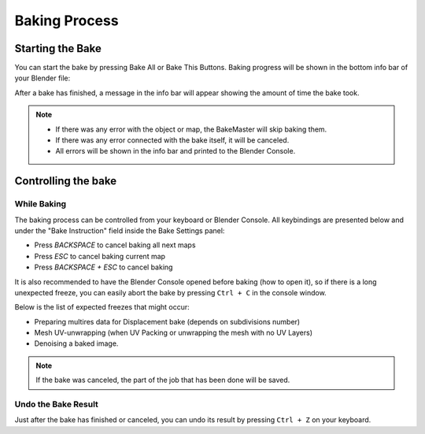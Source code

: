 ==============
Baking Process
==============

Starting the Bake
=================

You can start the bake by pressing Bake All or Bake This Buttons. Baking progress will be shown in the bottom info bar of your Blender file:

.. image:: https://raw.githubusercontent.com/KirilStrezikozin/BakeMaster-Blender-Addon/master/.github/images/docs/bakemaster-addon-item-baking-progress.gif
    :alt: bakemaster-addon-item-baking-progress

After a bake has finished, a message in the info bar will appear showing the amount of time the bake took. 

.. note:: 
    - If there was any error with the object or map, the BakeMaster will skip baking them.
    - If there was any error connected with the bake itself, it will be canceled.
    - All errors will be shown in the info bar and printed to the Blender Console.

Controlling the bake
====================

While Baking
------------

The baking process can be controlled from your keyboard or Blender Console. All keybindings are presented below and under the "Bake Instruction" field inside the Bake Settings panel:

- Press `BACKSPACE` to cancel baking all next maps
- Press `ESC` to cancel baking current map
- Press `BACKSPACE + ESC` to cancel baking

It is also recommended to have the Blender Console opened before baking (how to open it), so if there is a long unexpected freeze, you can easily abort the bake by pressing ``Ctrl + C`` in the console window.

Below is the list of expected freezes that might occur:

- Preparing multires data for Displacement bake (depends on subdivisions number)
- Mesh UV-unwrapping (when UV Packing or unwrapping the mesh with no UV Layers)
- Denoising a baked image.

.. note:: 
    If the bake was canceled, the part of the job that has been done will be saved.

Undo the Bake Result
--------------------

Just after the bake has finished or canceled, you can undo its result by pressing ``Ctrl + Z`` on your keyboard.

.. seealso::
    Bake Workflow